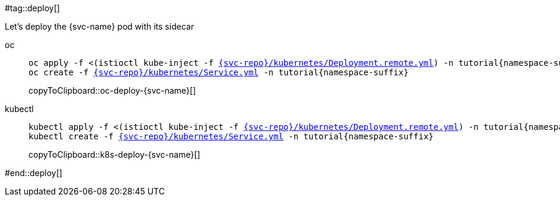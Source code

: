 #tag::deploy[]

Let's deploy the {svc-name} pod with its sidecar

[tabs]
====
oc::
+
--
[#oc-deploy-{svc-name}]
[source,bash,subs="+macros,+attributes"]
----
oc apply -f <(istioctl kube-inject -f link:{github-repo}/{svc-repo}/kubernetes/Deployment.remote.yml[{svc-repo}/kubernetes/Deployment.remote.yml]) -n tutorial{namespace-suffix}
oc create -f link:{github-repo}/{svc-repo}/kubernetes/Service.yml[{svc-repo}/kubernetes/Service.yml] -n tutorial{namespace-suffix}
----
copyToClipboard::oc-deploy-{svc-name}[]
--
kubectl::
+
--
[#k8s-deploy-{svc-name}]
[source,bash,subs="+macros,+attributes"]
----
kubectl apply -f <(istioctl kube-inject -f link:{github-repo}/{svc-repo}/kubernetes/Deployment.remote.yml[{svc-repo}/kubernetes/Deployment.remote.yml]) -n tutorial{namespace-suffix}
kubectl create -f link:{github-repo}/{svc-repo}/kubernetes/Service.yml[{svc-repo}/kubernetes/Service.yml] -n tutorial{namespace-suffix}
----
copyToClipboard::k8s-deploy-{svc-name}[]
--
====
#end::deploy[]